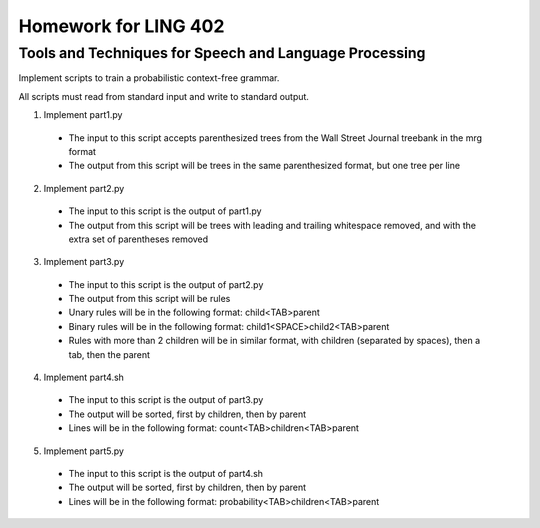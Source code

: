 =====================
Homework for LING 402
=====================

--------------------------------------------------------
Tools and Techniques for Speech and Language Processing
--------------------------------------------------------


Implement scripts to train a probabilistic context-free grammar.

All scripts must read from standard input and write to standard output.

1. Implement part1.py
  * The input to this script accepts parenthesized trees from the Wall Street Journal treebank in the mrg format 
  * The output from this script will be trees in the same parenthesized format, but one tree per line
2. Implement part2.py
  * The input to this script is the output of part1.py
  * The output from this script will be trees with leading and trailing whitespace removed, and with the extra set of parentheses removed
3. Implement part3.py
  * The input to this script is the output of part2.py
  * The output from this script will be rules
  * Unary rules will be in the following format: child<TAB>parent
  * Binary rules will be in the following format: child1<SPACE>child2<TAB>parent
  * Rules with more than 2 children will be in similar format, with children (separated by spaces), then a tab, then the parent
4. Implement part4.sh
  * The input to this script is the output of part3.py
  * The output will be sorted, first by children, then by parent
  * Lines will be in the following format: count<TAB>children<TAB>parent
5. Implement part5.py
  * The input to this script is the output of part4.sh
  * The output will be sorted, first by children, then by parent
  * Lines will be in the following format: probability<TAB>children<TAB>parent
